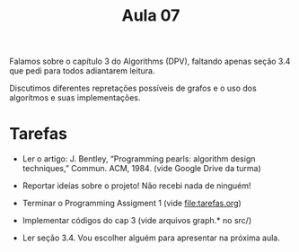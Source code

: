 #+Title: Aula 07


Falamos sobre o capítulo 3 do Algorithms (DPV), faltando apenas seção
3.4 que pedi para todos adiantarem leitura. 

Discutimos diferentes repretações possíveis de grafos e o uso dos
algorítmos e suas implementações.

* Tarefas

- Ler o artigo: J. Bentley, “Programming pearls: algorithm design
  techniques,” Commun. ACM, 1984. (vide Google Drive da turma)

- Reportar ideías sobre o projeto! Não recebi nada de ninguém!

- Terminar o Programming Assigment 1 (vide file:tarefas.org)

- Implementar códigos do cap 3 (vide arquivos graph.* no src/)

- Ler seção 3.4. Vou escolher alguém para apresentar na próxima aula.

